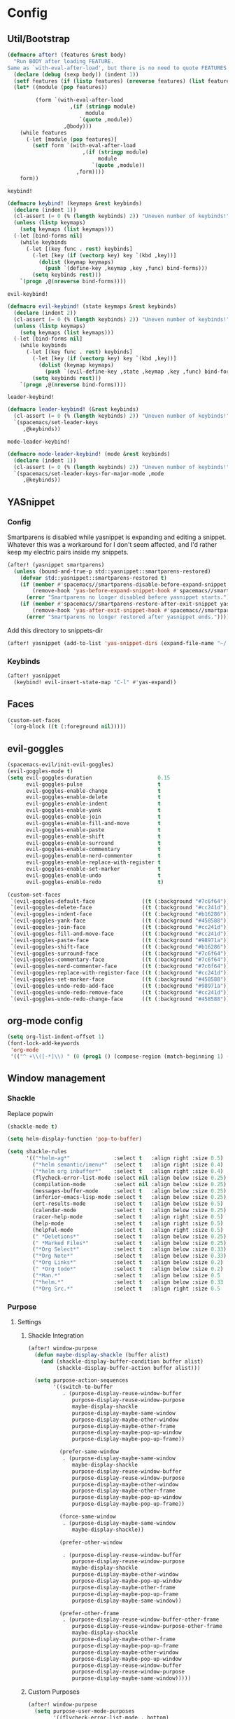 * Config
** Util/Bootstrap

   #+begin_src emacs-lisp
     (defmacro after! (features &rest body)
       "Run BODY after loading FEATURE.
     Same as `with-eval-after-load', but there is no need to quote FEATURES."
       (declare (debug (sexp body)) (indent 1))
       (setf features (if (listp features) (nreverse features) (list features)))
       (let* ((module (pop features))

              (form `(with-eval-after-load
                         ,(if (stringp module)
                              module
                            `(quote ,module))
                       ,@body)))
         (while features
           (-let [module (pop features)]
             (setf form `(with-eval-after-load
                             ,(if (stringp module)
                                  module
                                `(quote ,module))
                           ,form))))
         form))
   #+end_src
   
   ~keybind!~
   #+BEGIN_SRC emacs-lisp
     (defmacro keybind! (keymaps &rest keybinds)
       (declare (indent 1))
       (cl-assert (= 0 (% (length keybinds) 2)) "Uneven number of keybinds!")
       (unless (listp keymaps)
         (setq keymaps (list keymaps)))
       (-let [bind-forms nil]
         (while keybinds
           (-let [(key func . rest) keybinds]
             (-let [key (if (vectorp key) key `(kbd ,key))]
               (dolist (keymap keymaps)
                 (push `(define-key ,keymap ,key ,func) bind-forms)))
             (setq keybinds rest)))
         `(progn ,@(nreverse bind-forms))))
   #+END_SRC

   ~evil-keybind!~
   #+BEGIN_SRC emacs-lisp
     (defmacro evil-keybind! (state keymaps &rest keybinds)
       (declare (indent 2))
       (cl-assert (= 0 (% (length keybinds) 2)) "Uneven number of keybinds!")
       (unless (listp keymaps)
         (setq keymaps (list keymaps)))
       (-let [bind-forms nil]
         (while keybinds
           (-let [(key func . rest) keybinds]
             (-let [key (if (vectorp key) key `(kbd ,key))]
               (dolist (keymap keymaps)
                 (push `(evil-define-key ,state ,keymap ,key ,func) bind-forms)))
             (setq keybinds rest)))
         `(progn ,@(nreverse bind-forms))))
   #+END_SRC

   ~leader-keybind!~
   #+BEGIN_SRC emacs-lisp
     (defmacro leader-keybind! (&rest keybinds)
       (cl-assert (= 0 (% (length keybinds) 2)) "Uneven number of keybinds!")
       `(spacemacs/set-leader-keys
          ,@keybinds))
   #+END_SRC

   ~mode-leader-keybind!~
   #+BEGIN_SRC emacs-lisp
     (defmacro mode-leader-keybind! (mode &rest keybinds)
       (declare (indent 1))
       (cl-assert (= 0 (% (length keybinds) 2)) "Uneven number of keybinds!")
       `(spacemacs/set-leader-keys-for-major-mode ,mode
          ,@keybinds))
   #+END_SRC

** YASnippet
*** Config
    Smartparens is disabled while yasnippet is expanding and editing a snippet. Whatever this was a workaround for
    I don't seem affected, and I'd rather keep my electric pairs inside my snippets.
    #+BEGIN_SRC emacs-lisp
      (after! (yasnippet smartparens)
        (unless (bound-and-true-p std::yasnippet::smartparens-restored)
          (defvar std::yasnippet::smartparens-restored t)
          (if (member #'spacemacs//smartparens-disable-before-expand-snippet yas-before-expand-snippet-hook)
              (remove-hook 'yas-before-expand-snippet-hook #'spacemacs//smartparens-disable-before-expand-snippet)
            (error "Smartparens no longer disabled before yasnippet starts."))
          (if (member #'spacemacs//smartparens-restore-after-exit-snippet yas-after-exit-snippet-hook)
              (remove-hook 'yas-after-exit-snippet-hook #'spacemacs//smartparens-restore-after-exit-snippet)
            (error "Smartparens no longer restored after yasnippet ends."))))
    #+END_SRC
    
    Add this directory to snippets-dir
    #+BEGIN_SRC emacs-lisp 
      (after! yasnippet (add-to-list 'yas-snippet-dirs (expand-file-name "~/.config/spacemacs/snippets/")))
    #+END_SRC
*** Keybinds
    #+BEGIN_SRC emacs-lisp 
      (after! yasnippet
        (keybind! evil-insert-state-map "C-l" #'yas-expand))
    #+END_SRC
   
** Faces
   #+BEGIN_SRC emacs-lisp
     (custom-set-faces
      `(org-block ((t (:foreground nil)))))
   #+END_SRC
** evil-goggles
   #+BEGIN_SRC emacs-lisp
     (spacemacs-evil/init-evil-goggles)
     (evil-goggles-mode t)
     (setq evil-goggles-duration                     0.15
           evil-goggles-pulse                        t
           evil-goggles-enable-change                t
           evil-goggles-enable-delete                t
           evil-goggles-enable-indent                t
           evil-goggles-enable-yank                  t
           evil-goggles-enable-join                  t
           evil-goggles-enable-fill-and-move         t
           evil-goggles-enable-paste                 t
           evil-goggles-enable-shift                 t
           evil-goggles-enable-surround              t
           evil-goggles-enable-commentary            t
           evil-goggles-enable-nerd-commenter        t
           evil-goggles-enable-replace-with-register t
           evil-goggles-enable-set-marker            t
           evil-goggles-enable-undo                  t
           evil-goggles-enable-redo                  t)

     (custom-set-faces
      `(evil-goggles-default-face               ((t (:background "#7c6f64"))))
      `(evil-goggles-delete-face                ((t (:background "#cc241d"))))
      `(evil-goggles-indent-face                ((t (:background "#b16286"))))
      `(evil-goggles-yank-face                  ((t (:background "#458588"))))
      `(evil-goggles-join-face                  ((t (:background "#cc241d"))));; TODO
      `(evil-goggles-fill-and-move-face         ((t (:background "#cc241d"))));; TODO
      `(evil-goggles-paste-face                 ((t (:background "#98971a"))))
      `(evil-goggles-shift-face                 ((t (:background "#b16286"))))
      `(evil-goggles-surround-face              ((t (:background "#7c6f64"))))
      `(evil-goggles-commentary-face            ((t (:background "#7c6f64"))))
      `(evil-goggles-nerd-commenter-face        ((t (:background "#7c6f64"))))
      `(evil-goggles-replace-with-register-face ((t (:background "#cc241d"))));; TODO
      `(evil-goggles-set-marker-face            ((t (:background "#458588"))))
      `(evil-goggles-undo-redo-add-face         ((t (:background "#98971a"))))
      `(evil-goggles-undo-redo-remove-face      ((t (:background "#cc241d"))))
      `(evil-goggles-undo-redo-change-face      ((t (:background "#458588")))))
   #+END_SRC
   
** org-mode config
   
   #+begin_src emacs-lisp
     (setq org-list-indent-offset 1)
     (font-lock-add-keywords
      'org-mode
      '(("^ +\\([-*]\\) " (0 (prog1 () (compose-region (match-beginning 1) (match-end 1) "•"))))))
   #+end_src

** Window management
*** Shackle

 Replace popwin
 #+BEGIN_SRC emacs-lisp
   (shackle-mode t)

   (setq helm-display-function 'pop-to-buffer)

   (setq shackle-rules
         '(("*helm-ag*"              :select t   :align right :size 0.5)
           ("*helm semantic/imenu*"  :select t   :align right :size 0.4)
           ("*helm org inbuffer*"    :select t   :align right :size 0.4)
           (flycheck-error-list-mode :select nil :align below :size 0.25)
           (compilation-mode         :select nil :align below :size 0.25)
           (messages-buffer-mode     :select t   :align below :size 0.25)
           (inferior-emacs-lisp-mode :select t   :align below :size 0.25)
           (ert-results-mode         :select t   :align below :size 0.5)
           (calendar-mode            :select t   :align below :size 0.25)
           (racer-help-mode          :select t   :align right :size 0.5)
           (help-mode                :select t   :align right :size 0.5)
           (helpful-mode             :select t   :align right :size 0.5)
           (" *Deletions*"           :select t   :align below :size 0.25)
           (" *Marked Files*"        :select t   :align below :size 0.25)
           ("*Org Select*"           :select t   :align below :size 0.33)
           ("*Org Note*"             :select t   :align below :size 0.33)
           ("*Org Links*"            :select t   :align below :size 0.2)
           (" *Org todo*"            :select t   :align below :size 0.2)
           ("*Man.*"                 :select t   :align below :size 0.5  :regexp t)
           ("*helm.*"                :select t   :align below :size 0.33 :regexp t)
           ("*Org Src.*"             :select t   :align right :size 0.5  :regexp t)))
 #+END_SRC

*** Purpose
**** Settings
***** Shackle Integration

 #+BEGIN_SRC emacs-lisp
   (after! window-purpose
     (defun maybe-display-shackle (buffer alist)
       (and (shackle-display-buffer-condition buffer alist)
            (shackle-display-buffer-action buffer alist)))

     (setq purpose-action-sequences
           '((switch-to-buffer
              . (purpose-display-reuse-window-buffer
                 purpose-display-reuse-window-purpose
                 maybe-display-shackle
                 purpose-display-maybe-same-window
                 purpose-display-maybe-other-window
                 purpose-display-maybe-other-frame
                 purpose-display-maybe-pop-up-window
                 purpose-display-maybe-pop-up-frame))

             (prefer-same-window
              . (purpose-display-maybe-same-window
                 maybe-display-shackle
                 purpose-display-reuse-window-buffer
                 purpose-display-reuse-window-purpose
                 purpose-display-maybe-other-window
                 purpose-display-maybe-other-frame
                 purpose-display-maybe-pop-up-window
                 purpose-display-maybe-pop-up-frame))

             (force-same-window
              . (purpose-display-maybe-same-window
                 maybe-display-shackle))

             (prefer-other-window

              . (purpose-display-reuse-window-buffer
                 purpose-display-reuse-window-purpose
                 maybe-display-shackle
                 purpose-display-maybe-other-window
                 purpose-display-maybe-pop-up-window
                 purpose-display-maybe-other-frame
                 purpose-display-maybe-pop-up-frame
                 purpose-display-maybe-same-window))

             (prefer-other-frame
              . (purpose-display-reuse-window-buffer-other-frame
                 purpose-display-reuse-window-purpose-other-frame
                 maybe-display-shackle
                 purpose-display-maybe-other-frame
                 purpose-display-maybe-pop-up-frame
                 purpose-display-maybe-other-window
                 purpose-display-maybe-pop-up-window
                 purpose-display-reuse-window-buffer
                 purpose-display-reuse-window-purpose
                 purpose-display-maybe-same-window)))))
 #+END_SRC

***** Custom Purposes

 #+BEGIN_SRC emacs-lisp
   (after! window-purpose
     (setq purpose-user-mode-purposes
           '((flycheck-error-list-mode . bottom)
             (messages-buffer-mode     . bottom)
             (compilation-mode         . bottom)
             (inferior-emacs-lisp-mode . bottom)))

     (purpose-compile-user-configuration))
 #+END_SRC

***** Shackle-friendly Functions

 ~std::pop-to-messages-buffer~
 #+BEGIN_SRC emacs-lisp
   (defun std::pop-to-messages-buffer (&optional arg)
     "Same as the spacemacs builtin, but uses `pop-to-buffer'.
     This ensures that shackle's (or purpose's) rules apply to the new window."
     (interactive "P")
     (-let [buf (messages-buffer)]
       (--if-let (get-buffer-window buf)
           (delete-window it)
         (with-current-buffer (messages-buffer)
           (goto-char (point-max))
           (if arg
               (switch-to-buffer-other-window (current-buffer))
             (pop-to-buffer (current-buffer)))))))

   (leader-keybind! "bm" #'std::pop-to-messages-buffer)
 #+END_SRC
